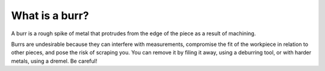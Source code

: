 .. _Whatsaburr:

What is a burr?
=================

A burr is a rough spike of metal that protrudes from the edge of the piece as a result of machining. 

Burrs are undesirable because they can interfere with measurements, compromise the fit of the workpiece
in relation to other pieces, and pose the risk of scraping you.  You can remove it by filing it away, 
using a deburring tool, or with harder metals, using a dremel. Be careful!
